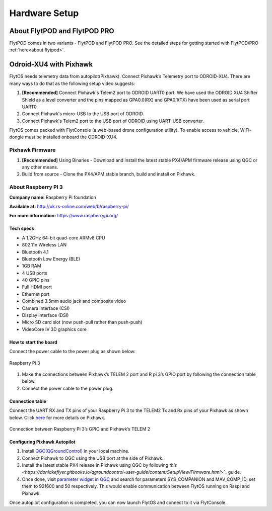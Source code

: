 .. _hardware_setup:

Hardware Setup
==============

About FlytPOD and FlytPOD PRO
-----------------------------

FlytPOD comes in two variants - FlytPOD and FlytPOD PRO. See the detailed steps for getting started with FlytPOD/PRO :ref:`here<about flytpod>`.

Odroid-XU4 with Pixhawk
-----------------------

FlytOS needs telemetry data from autopilot(Pixhawk). Connect Pixhawk’s Telemetry port to ODROID-XU4. There are many ways to do that as the following setup video suggests:

1. **[Recommended]** Connect Pixhawk's Telem2 port to ODROID UART0 port. We have used the ODROID XU4 Shifter Shield as a level converter and the pins mapped as GPA0.0(RX) and GPA0.1(TX) have been used as serial port UART0.
2. Connect Pixhawk's micro-USB to the USB port of ODROID.
3. Connect Pixhawk's Telem2 port to the USB port of ODROID using UART-USB converter.
   

FlytOS comes packed with FlytConsole (a web-based drone configuration utility). To enable access to vehicle, WiFi-dongle must be installed onboard the ODROID-XU4.

.. Below is a hardware setup youtube video for Pixhawk + ODROID-XU4 covering all the necessary information.

.. (Video link)

Pixhawk Firmware
^^^^^^^^^^^^^^^^

1. **[Recommended]** Using Binaries - Download and install the latest stable PX4/APM firmware release using QGC or any other means.

2. Build from source - Clone the PX4/APM stable branch, build and install on Pixhawk.


About Raspberry PI 3
^^^^^^^^^^^^^^^^^^^^

**Company name:** Raspberry Pi foundation 

**Available at:** http://uk.rs-online.com/web/b/raspberry-pi/

**For more information:** https://www.raspberrypi.org/

Tech specs
""""""""""

* A 1.2GHz 64-bit quad-core ARMv8 CPU
* 802.11n Wireless LAN
* Bluetooth 4.1
* Bluetooth Low Energy (BLE)
* 1GB RAM
* 4 USB ports
* 40 GPIO pins
* Full HDMI port
* Ethernet port
* Combined 3.5mm audio jack and composite video
* Camera interface (CSI)
* Display interface (DSI)
* Micro SD card slot (now push-pull rather than push-push)
* VideoCore IV 3D graphics core

How to start the board
""""""""""""""""""""""

Connect the power cable to the power plug as shown below:

.. figure:: /_static/Images/Rasp3.png
	:align: center 
	:scale: 50 %
	
	Raspberry Pi 3

1. Make the connections between Pixhawk’s TELEM 2 port and R pi 3’s GPIO port by following the connection table below. 
2. Connect the power cable to the power plug.
   
Connection table
""""""""""""""""

Connect the UART RX and TX pins of your Raspberry Pi 3 to the TELEM2 Tx and Rx pins of your Pixhawk as shown below. Click `here <https://pixhawk.org/modules/pixhawk>`_ for more details on Pixhawk.

.. figure:: /_static/Images/RaspPinout.png
	:align: center 
	:scale: 50 %
	
	Connection between Raspberry Pi 3’s GPIO and Pixhawk’s TELEM 2

.. figure:: /_static/Images/Pinout_PX_Rasp.png
	:align: center 
	:scale: 50 %

Configuring Pixhawk Autopilot
"""""""""""""""""""""""""""""

1. Install `QGC(QGroundControl) <http://qgroundcontrol.com/>`_ in your local machine.
2. Connect Pixhawk to QGC using the USB port at the side of Pixhawk.
3. Install the latest stable PX4 release in Pixhawk using QGC by following `this <https://donlakeflyer.gitbooks.io/qgroundcontrol-user-guide/content/SetupView/Firmware.html>`_` guide.
4. Once done, visit `parameter widget in QGC <https://donlakeflyer.gitbooks.io/qgroundcontrol-user-guide/content/SetupView/Parameters.html>`_ and search for parameters SYS_COMPANION and MAV_COMP_ID, set them to 921600 and 50 respectively. This would enable communication between FlytOS running on Raspi and Pixhawk.


Once autopilot configuration is completed, you can now launch FlytOS and connect to it via FlytConsole.

